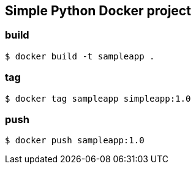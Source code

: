 == Simple Python Docker project 

=== build
  $ docker build -t sampleapp .

=== tag
  $ docker tag sampleapp simpleapp:1.0

=== push 
  $ docker push sampleapp:1.0

